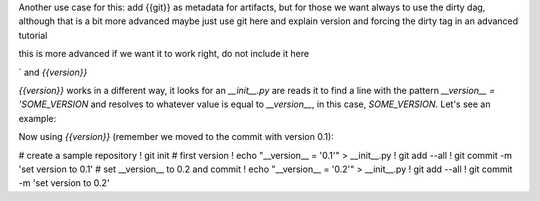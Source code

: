 Another use case for this: add {{git}} as metadata for artifacts, but for those we want always to use the dirty dag, although that is a bit more advanced maybe just use git here and explain version and forcing the dirty tag in an advanced tutorial

this is more advanced if we want it to work right, do not include it here

` and `{{version}}` 

`{{version}}` works in a different way, it looks for an `__init__.py` are reads it to find a line with the pattern `__version__ = 'SOME_VERSION` and resolves to whatever value is equal to `__version__`, in this case, `SOME_VERSION`. Let's see an example:

Now using `{{version}}` (remember we moved to the commit with version 0.1):

# create a sample repository
! git init
# first version
! echo "__version__ = '0.1'" > __init__.py
! git add --all
! git commit -m 'set version to 0.1'
# set __version__ to 0.2 and commit
! echo "__version__ = '0.2'" > __init__.py
! git add --all
! git commit -m 'set version to 0.2'